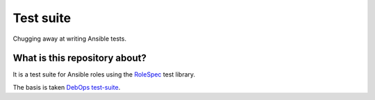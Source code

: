 Test suite
==========

Chugging away at writing Ansible tests.

What is this repository about?
~~~~~~~~~~~~~~~~~~~~~~~~~~~~~~

It is a test suite for Ansible roles using the `RoleSpec <https://github.com/nickjj/rolespec>`_ test library.

The basis is taken `DebOps <http://debops.org/>`_ `test-suite <https://github.com/debops/test-suite>`_.
